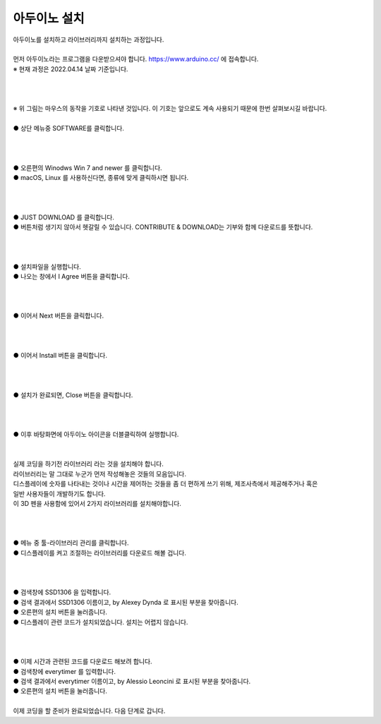 아두이노 설치
+++++++++++++++++++

.. raw:: html

    <style> 
    .orangecircle {color:#ff5300; font-size:20px} 
    .blackcircle {color:black; font-size:20px} 
    .bluecircle {color:#3172f4; font-size:20px}
    .skybluecircle {color:#00FFFF; font-size:20px}
    .yellowcircle {color:#fbbc05; font-size:20px}
    .subtitle {color:black; font-weight:bold; font-size:28px}
    .blackbold {color:black; font-weight:bold;}
    .redbold {color:red; font-weight:bold;}
    </style>

.. role:: orangecircle
.. role:: blackcircle
.. role:: bluecircle
.. role:: skybluecircle
.. role:: yellowcircle
.. role:: subtitle
.. role:: blackbold
.. role:: redbold

| 아두이노를 설치하고 라이브러리까지 설치하는 과정입니다.
|
| 먼저 아두이노라는 프로그램을 다운받으셔야 합니다. https://www.arduino.cc/ 에 접속합니다.
| ※ 현재 과정은 2022.04.14 날짜 기준입니다.
|
|

.. image:: ../images/Lv1/Chapter_4/0_Mouse_Sign.jpg
   :width: 600
   :align: center

|
| ※ 위 그림는 마우스의 동작을 기호로 나타낸 것입니다. 이 기호는 앞으로도 계속 사용되기 때문에 한번 살펴보시길 바랍니다.

.. image:: ../images/UploadFW/Step1_1.png
   :width: 800
   :align: center

|
| :orangecircle:`●` 상단 메뉴중 SOFTWARE를 클릭합니다.
|
|

.. image:: ../images/UploadFW/Step1_2.png
   :width: 800
   :align: center

|
| :orangecircle:`●` 오른편의 Winodws Win 7 and newer 를 클릭합니다.
| :blackcircle:`●` macOS, Linux 를 사용하신다면, 종류에 맞게 클릭하시면 됩니다.
|
|

.. image:: ../images/UploadFW/Step1_3.png
   :width: 800
   :align: center

|
| :orangecircle:`●` JUST DOWNLOAD 를 클릭합니다. 
| :blackcircle:`●` 버튼처럼 생기지 않아서 헷갈릴 수 있습니다. CONTRIBUTE & DOWNLOAD는 기부와 함께 다운로드를 뜻합니다.
|
|

.. image:: ../images/UploadFW/Step1_4.png
   :width: 400
   :align: center

|
| :blackcircle:`●` 설치파일을 실행합니다.
| :orangecircle:`●` 나오는 창에서 :blackbold:`I Agree` 버튼을 클릭합니다.
|
|

.. image:: ../images/UploadFW/Step1_5.png
   :width: 400
   :align: center

|
| :orangecircle:`●` 이어서 :blackbold:`Next` 버튼을 클릭합니다.
|
|

.. image:: ../images/UploadFW/Step1_6.png
   :width: 400
   :align: center

|
| :orangecircle:`●` 이어서 :blackbold:`Install` 버튼을 클릭합니다.
|
|

.. image:: ../images/UploadFW/Step1_7.png
   :width: 400
   :align: center

|
| :orangecircle:`●` 설치가 완료되면, :blackbold:`Close` 버튼을 클릭합니다.
|
|

.. image:: ../images/UploadFW/Step1_8.png
   :width: 300
   :align: center

|
| :blackcircle:`●` 이후 바탕화면에 아두이노 아이콘을 더블클릭하여 실행합니다.
|
|

| 실제 코딩을 하기전 라이브러리 라는 것을 설치해야 합니다.
| 라이브러리는 말 그대로 누군가 먼저 작성해놓은 것들의 모음입니다.
| 디스플레이에 숫자를 나타내는 것이나 시간을 제어하는 것들을 좀 더 편하게 쓰기 위해, 제조사측에서 제공해주거나 혹은
| 일반 사용자들이 개발하기도 합니다.
| 이 3D 펜을 사용함에 있어서 2가지 라이브러리를 설치해야합니다.
|
|

.. image:: ../images/UploadFW/Step1_11.png
   :width: 600
   :align: center

|
| :orangecircle:`●` 메뉴 중 툴-라이브러리 관리를 클릭합니다.
| :blackcircle:`●` 디스플레이를 켜고 조절하는 라이브러리를 다운로드 해볼 겁니다.
|
|

.. image:: ../images/UploadFW/Step1_12.png
   :width: 600
   :align: center

|
| :yellowcircle:`●` 검색창에 SSD1306 을 입력합니다.
| :bluecircle:`●` 검색 결과에서 SSD1306 이름이고, by Alexey Dynda 로 표시된 부분을 찾아줍니다.
| :orangecircle:`●` 오른편의 설치 버튼을 눌러줍니다.
| :blackcircle:`●` 디스플레이 관련 코드가 설치되었습니다. 설치는 어렵지 않습니다.
|
|

.. image:: ../images/UploadFW/Step1_13.png
   :width: 600
   :align: center

|
| :blackcircle:`●` 이제 시간과 관련된 코드를 다운로드 해보려 합니다.
| :yellowcircle:`●` 검색창에 everytimer 를 입력합니다.
| :blackcircle:`●` 검색 결과에서 everytimer 이름이고, by Alessio Leoncini 로 표시된 부분을 찾아줍니다.
| :orangecircle:`●` 오른편의 설치 버튼을 눌러줍니다.
|

| 이제 코딩을 할 준비가 완료되었습니다. 다음 단계로 갑니다.